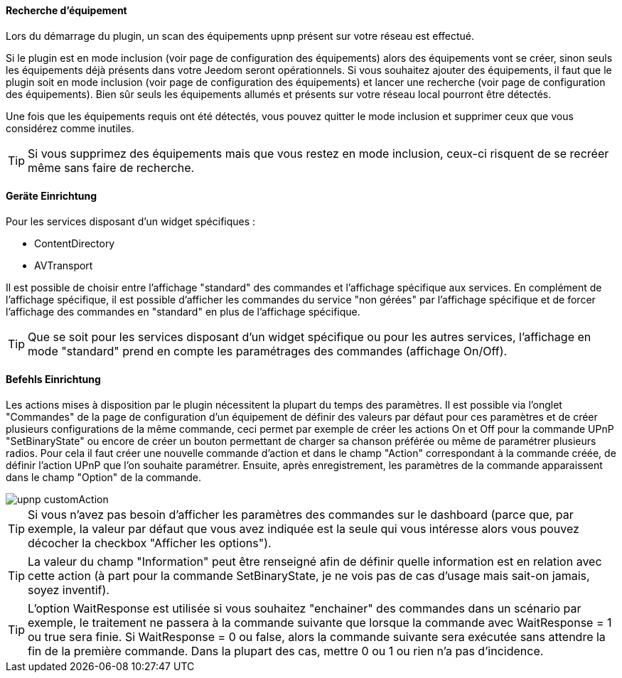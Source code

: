 ==== Recherche d'équipement
Lors du démarrage du plugin, un scan des équipements upnp présent sur votre réseau est effectué.

Si le plugin est en mode inclusion (voir page de configuration des équipements) alors des équipements vont se créer, sinon seuls les équipements déjà présents dans votre Jeedom seront opérationnels.
Si vous souhaitez ajouter des équipements, il faut que le plugin soit en mode inclusion (voir page de configuration des équipements) et lancer une recherche (voir page de configuration des équipements).
Bien sûr seuls les équipements allumés et présents sur votre réseau local pourront être détectés.

Une fois que les équipements requis ont été détectés, vous pouvez quitter le mode inclusion et supprimer ceux que vous considérez comme inutiles.

TIP: Si vous supprimez des équipements mais que vous restez en mode inclusion, ceux-ci risquent de se recréer même sans faire de recherche.

==== Geräte Einrichtung

Pour les services disposant d'un widget spécifiques :

* ContentDirectory

* AVTransport

Il est possible de choisir entre l'affichage "standard" des commandes et l'affichage spécifique aux services.
En complément de l'affichage spécifique, il est possible d'afficher les commandes du service "non gérées" par l'affichage spécifique et de forcer l'affichage des commandes en "standard" en plus de l'affichage spécifique.

TIP: Que se soit pour les services disposant d'un widget spécifique ou pour les autres services, l'affichage en mode "standard" prend en compte les paramétrages des commandes (affichage On/Off).

==== Befehls Einrichtung

Les actions mises à disposition par le plugin nécessitent la plupart du temps des paramètres. 
Il est possible via l'onglet "Commandes" de la page de configuration d'un équipement de définir des valeurs par défaut pour ces paramètres et de créer plusieurs configurations de la même commande, ceci permet par exemple de créer les actions On et Off pour la commande UPnP "SetBinaryState" ou encore de créer un bouton permettant de charger sa chanson préférée ou même de paramétrer plusieurs radios.
Pour cela il faut créer une nouvelle commande d'action et dans le champ "Action" correspondant à la commande créée, de définir l'action UPnP que l'on souhaite paramétrer. 
Ensuite, après enregistrement, les paramètres de la commande apparaissent dans le champ "Option" de la commande.

image::../images/upnp_customAction.png[]


TIP: Si vous n'avez pas besoin d'afficher les paramètres des commandes sur le dashboard (parce que, par exemple, la valeur par défaut que vous avez indiquée est la seule qui vous intéresse alors vous pouvez décocher la checkbox "Afficher les options").

TIP: La valeur du champ "Information" peut être renseigné afin de définir quelle information est en relation avec cette action (à part pour la commande SetBinaryState, je ne vois pas de cas d'usage mais sait-on jamais, soyez inventif).

TIP: L'option WaitResponse est utilisée si vous souhaitez "enchainer" des commandes dans un scénario par exemple, le traitement ne passera à la commande suivante que lorsque la commande avec WaitResponse = 1 ou true sera finie. Si WaitResponse = 0 ou false, alors la commande suivante sera exécutée sans attendre la fin de la première commande. Dans la plupart des cas, mettre 0 ou 1 ou rien n'a pas d'incidence.

